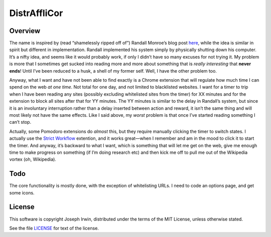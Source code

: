 =============
DistrAffliCor
=============

Overview
========

The name is inspired by (read “shamelessly ripped off of”) Randall
Monroe’s blog post here__, while the idea is similar in spirit but
different in implementation. Randall implemented his system simply by
physically shutting down his computer. It’s a nifty idea, and seems like
it would probably work, if only I didn’t have so many excuses for not
trying it. My problem is more that I sometimes get sucked into reading
more and more about something that is *really interesting* that **never
ends**! Until I’ve been reduced to a husk, a shell of my former self.
Well, I have the other problem too.

__ http://blog.xkcd.com/2011/02/18/distraction-affliction-correction-extensio/

Anyway, what I want and have not been able to find exactly is a Chrome
extension that will regulate how much time I can spend on the web *at
one time*.  Not total for one day, and not limited to blacklisted
websites. I want for a timer to trip when I have been reading any sites
(possibly excluding whitelisted sites from the timer) for XX minutes and
for the extension to block all sites after that for YY minutes. The YY
minutes is similar to the delay in Randall’s system, but since it is an
involuntary interruption rather than a delay inserted between action and
reward, it isn’t the same thing and will most likely not have the same
effects. Like I said above, my *worst* problem is that once I’ve started
reading something I can’t stop.

Actually, some Pomodoro extensions do *almost* this, but they require
manually clicking the timer to switch states. I actually use the `Strict
Workflow`_ extention, and it works great—when I remember and am in the
mood to click it to start the timer. And anyway, it’s backward to what I
want, which is something that will let me get on the web, give me enough
time to make progress on something (if I’m doing research etc) and then
kick me off to pull me out of the Wikipedia vortex (oh, Wikipedia).

.. _`Strict Workflow`: https://chrome.google.com/webstore/detail/strict-workflow/cgmnfnmlficgeijcalkgnnkigkefkbhd


Todo
====

The core functionality is mostly done, with the exception of
whitelisting URLs. I need to code an options page, and get some icons.


License
=======

This software is copyright Joseph Irwin, distributed under the terms of
the MIT License, unless otherwise stated.

See the file `LICENSE <LICENSE>`_ for text of the license.

